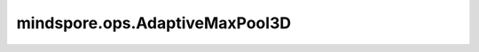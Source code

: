 mindspore.ops.AdaptiveMaxPool3D
===============================

.. py:class:: mindspore.ops.AdaptiveMaxPool3D(output_size)

    三维自适应最大值池化。

    更多参考详见 :func:`mindspore.ops.adaptive_max_pool3d`。
